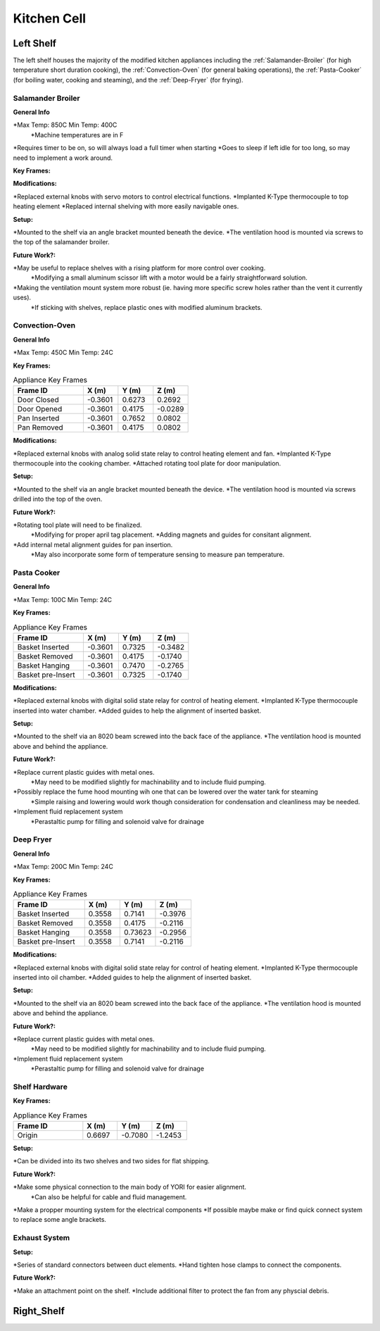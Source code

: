 Kitchen Cell
============

.. _Left Shelf:

Left Shelf
----------

The left shelf houses the majority of the modified kitchen appliances including the :ref:`Salamander-Broiler` (for high temperature short duration cooking), the :ref:`Convection-Oven` (for general baking operations), the :ref:`Pasta-Cooker` (for boiling water, cooking and steaming), and the :ref:`Deep-Fryer` (for frying).

.. _Salamander-Broiler:
Salamander Broiler
^^^^^^^^^^^^^^^^^^
**General Info**

*Max Temp: 850C Min Temp: 400C
   *Machine temperatures are in F
*Requires timer to be on, so will always load a full timer when starting
*Goes to sleep if left idle for too long, so may need to implement a work around.

**Key Frames:**

.. csv-table:: Appliance Key Frames
   :header: "Frame ID", "X (m)", "Y (m)", Z (m)
   :widths: 30, 15, 15, 15

   "Upper Shelf Inserted", , 0.3600, 0.6842, 0.2563
   "Upper Shelf Removed",  0.3600, 0.5064, 0.2563
   "Lower Shelf Inserted",  0.3600, 0.6842, 0.2222
   "Lower Shelf Removed",  0.3600, 0.5064, 0.2222
   
**Modifications:**

*Replaced external knobs with servo motors to control electrical functions.
*Implanted K-Type thermocouple to top heating element
*Replaced internal shelving with more easily navigable ones.

**Setup:**

*Mounted to the shelf via an angle bracket mounted beneath the device.
*The ventilation hood is mounted via screws to the top of the salamander broiler.
 
**Future Work?:**

*May be useful to replace shelves with a rising platform for more control over cooking.
   *Modifying a small aluminum scissor lift with a motor would be a fairly straightforward solution.
*Making the ventilation mount system more robust (ie. having more specific screw holes rather than the vent it currently uses).
   *If sticking with shelves, replace plastic ones with modified aluminum brackets.



Convection-Oven
^^^^^^^^^^^^^^^
**General Info**

*Max Temp: 450C Min Temp: 24C

**Key Frames:**

.. csv-table:: Appliance Key Frames
   :header: "Frame ID", "X (m)", "Y (m)", Z (m)
   :widths: 30, 15, 15, 15

   "Door Closed",  -0.3601, 0.6273,  0.2692
   "Door Opened",  -0.3601, 0.4175, -0.0289
   "Pan Inserted", -0.3601, 0.7652, 0.0802
   "Pan Removed",  -0.3601, 0.4175, 0.0802
   
**Modifications:**

*Replaced external knobs with analog solid state relay to control heating element and fan.
*Implanted K-Type thermocouple into the cooking chamber.
*Attached rotating tool plate for door manipulation.

**Setup:**

*Mounted to the shelf via an angle bracket mounted beneath the device.
*The ventilation hood is mounted via screws drilled into the top of the oven.
 
**Future Work?:**

*Rotating tool plate will need to be finalized.
   *Modifying for proper april tag placement.
   *Adding magnets and guides for consitant alignment.
*Add internal metal alignment guides for pan insertion.
   *May also incorporate some form of temperature sensing to measure pan temperature.
   
   
.. _Pasta-Cooker:   
Pasta Cooker
^^^^^^^^^^^^
**General Info**

*Max Temp: 100C Min Temp: 24C


**Key Frames:**

.. csv-table:: Appliance Key Frames
   :header: "Frame ID", "X (m)", "Y (m)", Z (m)
   :widths: 30, 15, 15, 15

   "Basket Inserted", -0.3601, 0.7325, -0.3482
   "Basket Removed", -0.3601, 0.4175, -0.1740
   "Basket Hanging", -0.3601, 0.7470, -0.2765
   "Basket pre-Insert", -0.3601, 0.7325, -0.1740
   
**Modifications:**

*Replaced external knobs with digital solid state relay for control of heating element.
*Implanted K-Type thermocouple inserted into water chamber.
*Added guides to help the alignment of inserted basket.

**Setup:**

*Mounted to the shelf via an 8020 beam  screwed into the back face of the appliance.
*The ventilation hood is mounted above and behind the appliance.

 
**Future Work?:**

*Replace current plastic guides with metal ones.
   *May need to be modified slightly for machinability and to include fluid pumping.
*Possibly replace the fume hood mounting wih one that can be lowered over the water tank for steaming
   *Simple raising and lowering would work though  consideration for condensation and cleanliness may be needed.
*Implement fluid replacement system
   *Perastaltic pump for filling and solenoid valve for drainage
   
   
.. _Deep-Fryer:   
Deep Fryer
^^^^^^^^^^
**General Info**

*Max Temp: 200C Min Temp: 24C

**Key Frames:**

.. csv-table:: Appliance Key Frames
   :header: "Frame ID", "X (m)", "Y (m)", Z (m)
   :widths: 30, 15, 15, 15

   "Basket Inserted", 0.3558, 0.7141, -0.3976
   "Basket Removed", 0.3558, 0.4175, -0.2116
   "Basket Hanging", 0.3558, 0.73623, -0.2956
   "Basket pre-Insert", 0.3558, 0.7141, -0.2116
   
**Modifications:**

*Replaced external knobs with digital solid state relay for control of heating element.
*Implanted K-Type thermocouple inserted into oil chamber.
*Added guides to help the alignment of inserted basket.

**Setup:**

*Mounted to the shelf via an 8020 beam screwed into the back face of the appliance.
*The ventilation hood is mounted above and behind the appliance.

 
**Future Work?:**

*Replace current plastic guides with metal ones.
   *May need to be modified slightly for machinability and to include fluid pumping.
*Implement fluid replacement system
   *Perastaltic pump for filling and solenoid valve for drainage

**Shelf Hardware**
^^^^^^^^^^^^^^^^^^
**Key Frames:**

.. csv-table:: Appliance Key Frames
   :header: "Frame ID", "X (m)", "Y (m)", Z (m)
   :widths: 30, 15, 15, 15

   "Origin", 0.6697, -0.7080 ,-1.2453

**Setup:**

*Can be divided into its two shelves and two sides for flat shipping.

 
**Future Work?:**

*Make some physical connection to the main body of YORI for easier alignment.
   *Can also be helpful for cable and fluid management.
*Make a propper mounting system for the electrical components
*If possible maybe make or find quick connect system to replace some angle brackets.

**Exhaust System**
^^^^^^^^^^^^^^^^^^

**Setup:**

*Series of standard connectors between duct elements.
*Hand tighten hose clamps to connect the components.

 
**Future Work?:**

*Make an attachment point on the shelf.
*Include additional filter to protect the fan from any physcial debris.


.. _Right Shelf:

Right_Shelf
-----------


